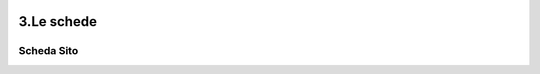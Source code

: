 .. image:: ./_images/logo_3.png
   :align: right
   
3.Le schede
***************************************************

Scheda Sito
==================================================

.. image:: ./_images/iconSite.png
   :align: center
